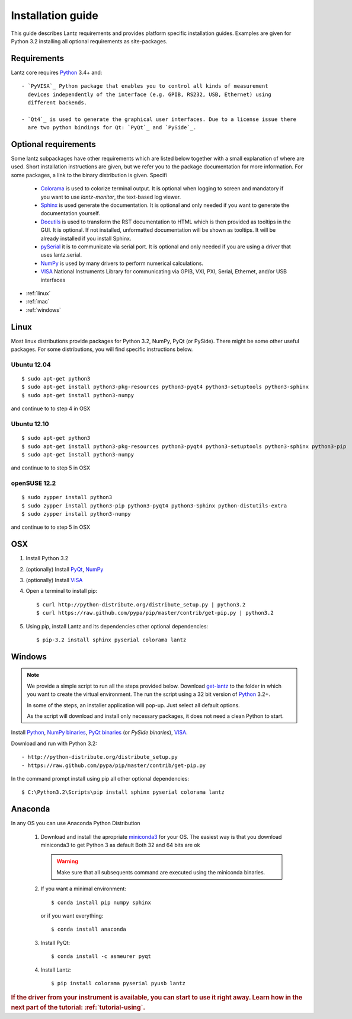 .. _tutorial-installing:

Installation guide
==================

This guide describes Lantz requirements and provides platform specific
installation guides. Examples are given for Python 3.2 installing all
optional requirements as site-packages.

Requirements
------------

Lantz core requires `Python`_ 3.4+ and::

    - `PyVISA`_ Python package that enables you to control all kinds of measurement
      devices independently of the interface (e.g. GPIB, RS232, USB, Ethernet) using
      different backends.

    - `Qt4`_ is used to generate the graphical user interfaces. Due to a license issue there
      are two python bindings for Qt: `PyQt`_ and `PySide`_.


Optional requirements
---------------------

Some lantz subpackages have other requirements which are listed below together
with a small explanation of where are used. Short installation instructions are
given, but we refer you to the package documentation for more information. For some
packages, a link to the binary distribution is given. Specifi

    - `Colorama`_ is used to colorize terminal output.
      It is optional when logging to screen and mandatory if you want to use `lantz-monitor`, the text-based log viewer.

    - `Sphinx`_ is used generate the documentation.
      It is optional and only needed if you want to generate the documentation yourself.

    - `Docutils`_ is used to transform the RST documentation to HTML which is then provided as tooltips in the GUI.
      It is optional. If not installed, unformatted documentation will be shown as tooltips.
      It will be already installed if you install Sphinx.

    - `pySerial`_ it is to communicate via serial port.
      It is optional and only needed if you are using a driver that uses lantz.serial.

    - `NumPy`_ is used by many drivers to perform numerical calculations.

    - `VISA`_ National Instruments Library for communicating via  GPIB, VXI, PXI,
      Serial, Ethernet, and/or USB interfaces


- :ref:`linux`
- :ref:`mac`
- :ref:`windows`

.. _linux:

Linux
-----

Most linux distributions provide packages for Python 3.2, NumPy, PyQt (or PySide).
There might be some other useful packages. For some distributions, you will find
specific instructions below.

Ubuntu 12.04
^^^^^^^^^^^^
::

    $ sudo apt-get python3
    $ sudo apt-get install python3-pkg-resources python3-pyqt4 python3-setuptools python3-sphinx
    $ sudo apt-get install python3-numpy

and continue to to step 4 in OSX

Ubuntu 12.10
^^^^^^^^^^^^
::

    $ sudo apt-get python3
    $ sudo apt-get install python3-pkg-resources python3-pyqt4 python3-setuptools python3-sphinx python3-pip
    $ sudo apt-get install python3-numpy

and continue to to step 5 in OSX

openSUSE 12.2
^^^^^^^^^^^^^
::

    $ sudo zypper install python3
    $ sudo zypper install python3-pip python3-pyqt4 python3-Sphinx python-distutils-extra
    $ sudo zypper install python3-numpy

and continue to to step 5 in OSX

.. _mac:

OSX
---

1. Install Python 3.2
2. (optionally) Install PyQt_, NumPy_
3. (optionally) Install VISA_
4. Open a terminal to install pip::

    $ curl http://python-distribute.org/distribute_setup.py | python3.2
    $ curl https://raw.github.com/pypa/pip/master/contrib/get-pip.py | python3.2

5. Using pip, install Lantz and its dependencies other optional dependencies::

    $ pip-3.2 install sphinx pyserial colorama lantz


.. _windows:

Windows
-------


.. note::

    We provide a simple script to run all the steps provided below. Download
    `get-lantz`_ to the folder in which you want to create the virtual environment.
    The run the script using a 32 bit version of `Python`_ 3.2+.

    In some of the steps, an installer application will pop-up. Just select all
    default options.

    As the script will download and install only necessary packages, it does not
    need a clean Python to start.


Install `Python`_, `NumPy binaries`_, `PyQt binaries`_ (or `PySide binaries`), `VISA`_.

Download and run with Python 3.2::

    - http://python-distribute.org/distribute_setup.py
    - https://raw.github.com/pypa/pip/master/contrib/get-pip.py

In the command prompt install using pip all other optional dependencies::

    $ C:\Python3.2\Scripts\pip install sphinx pyserial colorama lantz


.. _anaconda:

Anaconda
--------

In any OS you can use Anaconda Python Distribution

    1. Download and install the apropriate miniconda3_ for your OS.
       The easiest way is that you download miniconda3 to get Python 3 as default
       Both 32 and 64 bits are ok

       .. warning:: Make sure that all subsequents command are executed using the
          miniconda binaries.

    2. If you want a minimal environment::

            $ conda install pip numpy sphinx

       or if you want everything::

            $ conda install anaconda

    3. Install PyQt::

            $ conda install -c asmeurer pyqt

    4. Install Lantz::

            $ pip install colorama pyserial pyusb lantz



.. rubric::
   If the driver from your instrument is available, you can start to use it right away.
   Learn how in the next part of the tutorial: :ref:`tutorial-using`.

.. _miniconda3: http://repo.continuum.io/miniconda/
.. _pip: http://www.pip-installer.org/en/latest/index.html
.. _virtualenv: http://www.virtualenv.org/en/latest/index.html
.. _Colorama: http://pypi.python.org/pypi/colorama/
.. _Sphinx: http://sphinx.pocoo.org/
.. _Docutils: http://docutils.sourceforge.net/
.. _pySerial: http://pyserial.sourceforge.net/
.. _PyVISA: http://pyvisa.readthedocs.org/
.. _pySerial binaries: http://pyserial.sourceforge.net/pyserial.html#packages
.. _Qt4: http://qt.nokia.com/products/
.. _PyQt: http://www.riverbankcomputing.co.uk/software/pyqt
.. _PyQt binaries: http://www.riverbankcomputing.co.uk/software/pyqt/download/
.. _PySide: http://www.pyside.org/
.. _PySide binaries: http://qt-project.org/wiki/Category:LanguageBindings::PySide::Downloads
.. _NumPy: http://numpy.scipy.org/
.. _NumPy binaries: http://sourceforge.net/projects/numpy/files/
.. _Lantz at Github: https://github.com/hgrecco/lantz
.. _get-lantz: https://gist.github.com/hgrecco/bd1dc8560c01359a28ed
.. _Python: http://www.python.org/getit/
.. _VISA: http://www.ni.com/visa/
.. _git: http://git-scm.com/
.. _git binaries: http://git-scm.com/downloads
